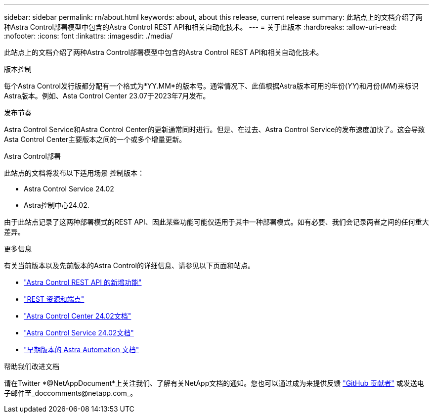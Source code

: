 ---
sidebar: sidebar 
permalink: rn/about.html 
keywords: about, about this release, current release 
summary: 此站点上的文档介绍了两种Astra Control部署模型中包含的Astra Control REST API和相关自动化技术。 
---
= 关于此版本
:hardbreaks:
:allow-uri-read: 
:nofooter: 
:icons: font
:linkattrs: 
:imagesdir: ./media/


[role="lead"]
此站点上的文档介绍了两种Astra Control部署模型中包含的Astra Control REST API和相关自动化技术。

.版本控制
每个Astra Control发行版都分配有一个格式为*YY.MM*的版本号。通常情况下、此值根据Astra版本可用的年份(_YY_)和月份(_MM_)来标识Astra版本。例如、Asta Control Center 23.07于2023年7月发布。

.发布节奏
Astra Control Service和Astra Control Center的更新通常同时进行。但是、在过去、Astra Control Service的发布速度加快了。这会导致Asta Control Center主要版本之间的一个或多个增量更新。

.Astra Control部署
此站点的文档将发布以下适用场景 控制版本：

* Astra Control Service 24.02
* Astra控制中心24.02.


由于此站点记录了这两种部署模式的REST API、因此某些功能可能仅适用于其中一种部署模式。如有必要、我们会记录两者之间的任何重大差异。

.更多信息
有关当前版本以及先前版本的Astra Control的详细信息、请参见以下页面和站点。

* link:../rn/whats_new.html["Astra Control REST API 的新增功能"]
* link:../endpoints/resources.html["REST 资源和端点"]
* https://docs.netapp.com/us-en/astra-control-center/["Astra Control Center 24.02文档"^]
* https://docs.netapp.com/us-en/astra-control-service/["Astra Control Service 24.02文档"^]
* link:../rn/earlier-versions.html["早期版本的 Astra Automation 文档"]


.帮助我们改进文档
请在Twitter *@NetAppDocument*上关注我们、了解有关NetApp文档的通知。您也可以通过成为来提供反馈 link:https://docs.netapp.com/us-en/contribute/["GitHub 贡献者"^] 或发送电子邮件至_doccomments@netapp.com_。
